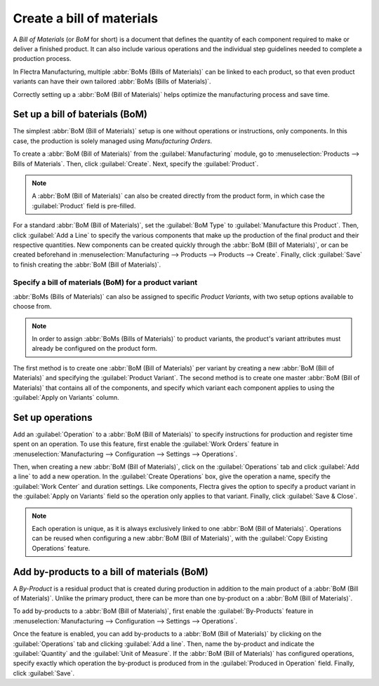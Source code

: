==========================
Create a bill of materials
==========================

A *Bill of Materials* (or *BoM* for short) is a document that defines the quantity of each
component required to make or deliver a finished product. It can also include various operations
and the individual step guidelines needed to complete a production process.

In Flectra Manufacturing, multiple :abbr:`BoMs (Bills of Materials)` can be linked to each product, so
that even product variants can have their own tailored :abbr:`BoMs (Bills of Materials)`.

Correctly setting up a :abbr:`BoM (Bill of Materials)` helps optimize the manufacturing process and
save time.

Set up a bill of baterials (BoM)
================================

The simplest :abbr:`BoM (Bill of Materials)` setup is one without operations or instructions, only
components. In this case, the production is solely managed using *Manufacturing Orders*.

To create a :abbr:`BoM (Bill of Materials)` from the :guilabel:`Manufacturing` module, go to
:menuselection:`Products --> Bills of Materials`. Then, click :guilabel:`Create`. Next, specify the
:guilabel:`Product`.

.. note::
   A :abbr:`BoM (Bill of Materials)` can also be created directly from the product form, in which
   case the :guilabel:`Product` field is pre-filled.

For a standard :abbr:`BoM (Bill of Materials)`, set the :guilabel:`BoM Type` to
:guilabel:`Manufacture this Product`. Then, click :guilabel:`Add a Line` to specify the various
components that make up the production of the final product and their respective quantities. New
components can be created quickly through the :abbr:`BoM (Bill of Materials)`, or can be created
beforehand in :menuselection:`Manufacturing --> Products --> Products --> Create`. Finally, click
:guilabel:`Save` to finish creating the :abbr:`BoM (Bill of Materials)`.

.. image:: bill_configuration/bom-form.png
   :align: center
   :alt: Set up a Bill of Materials.

Specify a bill of materials (BoM) for a product variant
-------------------------------------------------------

:abbr:`BoMs (Bills of Materials)` can also be assigned to specific *Product Variants*, with two
setup options available to choose from.

.. note::
   In order to assign :abbr:`BoMs (Bills of Materials)` to product variants, the product's variant
   attributes must already be configured on the product form.

The first method is to create one :abbr:`BoM (Bill of Materials)` per variant by creating a new
:abbr:`BoM (Bill of Materials)` and specifying the :guilabel:`Product Variant`. The second method
is to create one master :abbr:`BoM (Bill of Materials)` that contains all of the components, and
specify which variant each component applies to using the :guilabel:`Apply on Variants` column.

.. image:: bill_configuration/bom-variants.png
   :align: center
   :alt: Product Variants in the Bill of Materials.

Set up operations
=================

Add an :guilabel:`Operation` to a :abbr:`BoM (Bill of Materials)` to specify instructions for
production and register time spent on an operation. To use this feature, first enable the
:guilabel:`Work Orders` feature in :menuselection:`Manufacturing --> Configuration --> Settings -->
Operations`.

Then, when creating a new :abbr:`BoM (Bill of Materials)`, click on the :guilabel:`Operations` tab
and click :guilabel:`Add a line` to add a new operation. In the :guilabel:`Create Operations` box,
give the operation a name, specify the :guilabel:`Work Center` and duration settings. Like
components, Flectra gives the option to specify a product variant in the :guilabel:`Apply on Variants`
field so the operation only applies to that variant. Finally, click :guilabel:`Save & Close`.

.. note::
   Each operation is unique, as it is always exclusively linked to one :abbr:`BoM (Bill of
   Materials)`. Operations can be reused when configuring a new :abbr:`BoM (Bill of Materials)`,
   with the :guilabel:`Copy Existing Operations` feature.

.. image:: bill_configuration/copy-existing-operations.png
   :align: center
   :alt: Copy Existing Operations feature.

Add by-products to a bill of materials (BoM)
============================================

A *By-Product* is a residual product that is created during production in addition to the main
product of a :abbr:`BoM (Bill of Materials)`. Unlike the primary product, there can be more than
one by-product on a :abbr:`BoM (Bill of Materials)`.

To add by-products to a :abbr:`BoM (Bill of Materials)`, first enable the :guilabel:`By-Products`
feature in :menuselection:`Manufacturing --> Configuration --> Settings --> Operations`.

Once the feature is enabled, you can add by-products to a :abbr:`BoM (Bill of Materials)` by
clicking on the :guilabel:`Operations` tab and clicking :guilabel:`Add a line`. Then, name the
by-product and indicate the :guilabel:`Quantity` and the :guilabel:`Unit of Measure`. If the
:abbr:`BoM (Bill of Materials)` has configured operations, specify exactly which operation the
by-product is produced from in the :guilabel:`Produced in Operation` field. Finally, click
:guilabel:`Save`.
